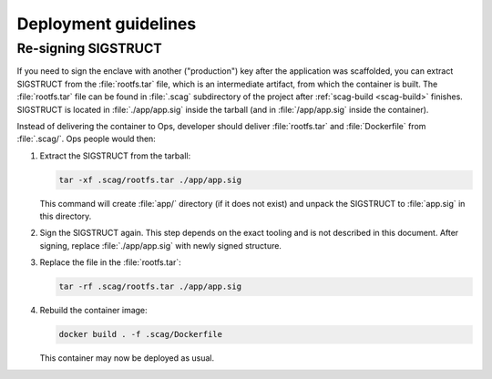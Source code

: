 Deployment guidelines
=====================

Re-signing SIGSTRUCT
--------------------

If you need to sign the enclave with another ("production") key after the
application was scaffolded, you can extract SIGSTRUCT from the
:file:`rootfs.tar` file, which is an intermediate artifact, from which the
container is built. The :file:`rootfs.tar` file can be found in :file:`.scag`
subdirectory of the project after :ref:`scag-build <scag-build>` finishes.
SIGSTRUCT is located in :file:`./app/app.sig` inside the tarball (and in
:file:`/app/app.sig` inside the container).

Instead of delivering the container to Ops, developer should deliver
:file:`rootfs.tar` and :file:`Dockerfile` from :file:`.scag/`. Ops people would
then:

1. Extract the SIGSTRUCT from the tarball:

   .. code-block:: sh

        tar -xf .scag/rootfs.tar ./app/app.sig

   This command will create :file:`app/` directory (if it does not exist) and
   unpack the SIGSTRUCT to :file:`app.sig` in this directory.

2. Sign the SIGSTRUCT again. This step depends on the exact tooling and is not
   described in this document. After signing, replace :file:`./app/app.sig` with
   newly signed structure.

3. Replace the file in the :file:`rootfs.tar`:

   .. code-block:: sh

        tar -rf .scag/rootfs.tar ./app/app.sig

4. Rebuild the container image:

   .. code-block:: sh

        docker build . -f .scag/Dockerfile

   This container may now be deployed as usual.
